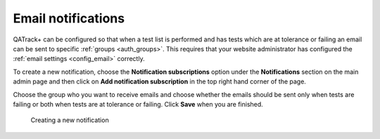 Email notifications
===================

QATrack+ can be configured so that when a test list is performed and has tests
which are at tolerance or failing an email can be sent to specific :ref:`groups
<auth_groups>`. This requires that your website administrator has configured
the :ref:`email settings <config_email>` correctly.

To create a new notification, choose the **Notification subscriptions** option
under the **Notifications** section on the main admin page and then click on
**Add notification subscription** in the top right hand corner of the page.

Choose the group who you want to receive emails and choose whether the emails
should be sent only when tests are failing or both when tests are at tolerance
or failing. Click **Save** when you are finished.

.. figure:: images/notifications/new_notification.png
   :alt: Creating a new notification

   Creating a new notification
